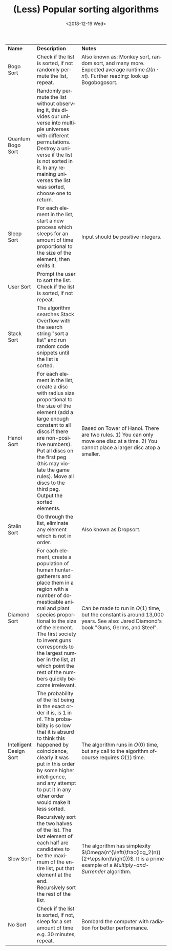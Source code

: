 #+OPTIONS: ':nil *:t -:t ::t <:t H:3 \n:nil ^:t arch:headline author:nil
#+OPTIONS: broken-links:nil c:nil creator:nil d:(not "LOGBOOK") date:t e:t
#+OPTIONS: email:nil f:nil inline:t num:t p:nil pri:nil prop:nil stat:nil tags:t
#+OPTIONS: tasks:t tex:t timestamp:nil title:t toc:nil todo:t |:t
#+TITLE: (Less) Popular sorting algorithms
#+DATE: <2018-12-19 Wed>
#+AUTHOR: Bamse
#+EMAIL: jonan15@student.sdu.dk
#+LANGUAGE: en
#+SELECT_TAGS: export
#+EXCLUDE_TAGS: noexport
#+CREATOR: Emacs 25.2.2 (Org mode 9.1.14)

#+OPTIONS: html-link-use-abs-url:nil html-postamble:auto html-preamble:t html-postamble:nil
#+OPTIONS: html-scripts:t html-style:t html5-fancy:nil tex:t
#+HTML_DOCTYPE: xhtml-strict
#+HTML_CONTAINER: div
#+DESCRIPTION:
#+KEYWORDS:
#+HTML_LINK_HOME:
#+HTML_LINK_UP:
#+HTML_MATHJAX:
#+HTML_HEAD:
#+HTML_HEAD_EXTRA:
#+SUBTITLE:
#+INFOJS_OPT:
#+CREATOR: <a href="https://www.gnu.org/software/emacs/">Emacs</a> 25.2.2 (<a href="https://orgmode.org">Org</a> mode 9.1.14)
#+LATEX_HEADER:



| *Name*                  | *Description*                                                                                                                                                                                                                                                                                                                                | *Notes*                                                                                                                                             |
| Bogo Sort               | Check if the list is sorted, if not randomly permute the list, repeat.                                                                                                                                                                                                                                                                       | Also known as: Monkey sort, random sort, and many more. Expected average runtime $\Omega(n \cdot n !)$. Further reading: look up Bogobogosort.      |
| Quantum Bogo Sort       | Randomly permute the list without observing it, this divides our universe into multiple universes with different permutations. Destroy a universe if the list is not sorted in it. In any remaining universes the list was sorted, choose one to return.                                                                                     |                                                                                                                                                     |
| Sleep Sort              | For each element in the list, start a new process which sleeps for an amount of time proportional to the size of the element, then emits it.                                                                                                                                                                                                 | Input should be positive integers.                                                                                                                  |
| User Sort               | Prompt the user to sort the list. Check if the list is sorted, if not repeat.                                                                                                                                                                                                                                                                |                                                                                                                                                     |
| Stack Sort              | The algorithm searches Stack Overflow with the search string "sort a list" and run random code snippets until the list is sorted.                                                                                                                                                                                                            |                                                                                                                                                     |
| Hanoi Sort              | For each element in the list, create a disc with radius size proportional to the size of the element (add a large enough constant to all discs if there are non-positive numbers). Put all discs on the first peg (this may violate the game rules). Move all discs to the third peg. Output the sorted elements.                            | Based on Tower of Hanoi. There are two rules. 1) You can only move one disc at a time. 2) You cannot place a larger disc atop a smaller.            |
| Stalin Sort             | Go through the list, eliminate any element which is not in order.                                                                                                                                                                                                                                                                            | Also known as Dropsort.                                                                                                                             |
| Diamond Sort            | For each element, create a population of human hunter-gatherers and place them in a region with a number of domesticable animal and plant species proportional to the size of the element. The first society to invent guns corresponds to the largest number in the list, at which point the rest of the numbers quickly become irrelevant. | Can be made to run in $O(1)$ time, but the constant is around 13,000 years. See also: Jared Diamond's book "Guns, Germs, and Steel".                |
| Intelligent Design Sort | The probability of the list being in the exact order it is, is 1 in $n!$. This probability is so low that it is absurd to think this happened by coincidence, clearly it was put in this order by some higher intelligence, and any attempt to put it in any other order would make it less sorted.                                          | The algorithm runs in $O(0)$ time, but any call to the algorithm ofcourse requires $O(1)$ time.                                                     |
| Slow Sort               | Recursively sort the two halves of the list. The last element of each half are candidates to be the maximum of the entire list, put that element at the end. Recursively sort the rest of the list.                                                                                                                                          | The algorithm has simplexity $\Omega(n^{\left(\frac{log_2(n)}{2+\epsilon}\right)})$. It is a prime example of a /Multiply-and-Surrender/ algorithm. |
| No Sort                 | Check if the list is sorted, if not, sleep for a set amount of time e.g. 30 minutes, repeat.                                                                                                                                                                                                                                                 | Bombard the computer with radiation for better performance.                                                                                         |


